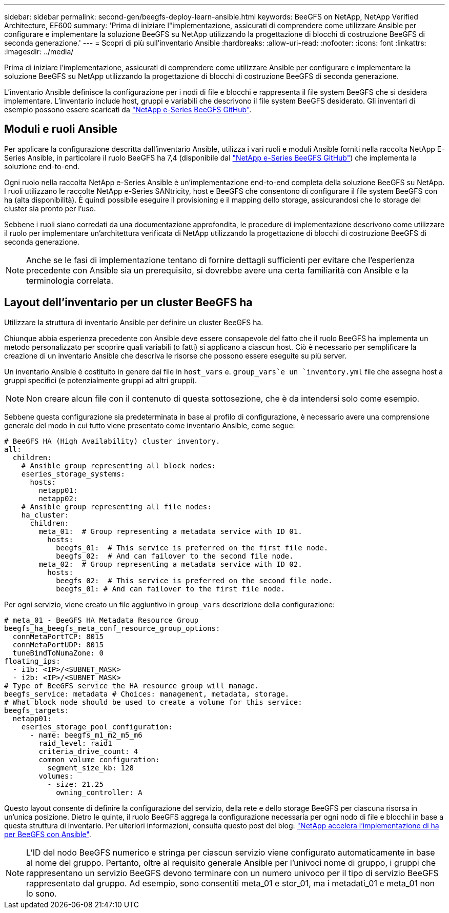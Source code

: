 ---
sidebar: sidebar 
permalink: second-gen/beegfs-deploy-learn-ansible.html 
keywords: BeeGFS on NetApp, NetApp Verified Architecture, EF600 
summary: 'Prima di iniziare l"implementazione, assicurati di comprendere come utilizzare Ansible per configurare e implementare la soluzione BeeGFS su NetApp utilizzando la progettazione di blocchi di costruzione BeeGFS di seconda generazione.' 
---
= Scopri di più sull'inventario Ansible
:hardbreaks:
:allow-uri-read: 
:nofooter: 
:icons: font
:linkattrs: 
:imagesdir: ../media/


[role="lead"]
Prima di iniziare l'implementazione, assicurati di comprendere come utilizzare Ansible per configurare e implementare la soluzione BeeGFS su NetApp utilizzando la progettazione di blocchi di costruzione BeeGFS di seconda generazione.

L'inventario Ansible definisce la configurazione per i nodi di file e blocchi e rappresenta il file system BeeGFS che si desidera implementare. L'inventario include host, gruppi e variabili che descrivono il file system BeeGFS desiderato. Gli inventari di esempio possono essere scaricati da https://github.com/netappeseries/beegfs/tree/master/getting_started/["NetApp e-Series BeeGFS GitHub"^].



== Moduli e ruoli Ansible

Per applicare la configurazione descritta dall'inventario Ansible, utilizza i vari ruoli e moduli Ansible forniti nella raccolta NetApp E-Series Ansible, in particolare il ruolo BeeGFS ha 7,4 (disponibile dal https://github.com/netappeseries/beegfs/tree/master/roles/beegfs_ha_7_4["NetApp e-Series BeeGFS GitHub"^]) che implementa la soluzione end-to-end.

Ogni ruolo nella raccolta NetApp e-Series Ansible è un'implementazione end-to-end completa della soluzione BeeGFS su NetApp. I ruoli utilizzano le raccolte NetApp e-Series SANtricity, host e BeeGFS che consentono di configurare il file system BeeGFS con ha (alta disponibilità). È quindi possibile eseguire il provisioning e il mapping dello storage, assicurandosi che lo storage del cluster sia pronto per l'uso.

Sebbene i ruoli siano corredati da una documentazione approfondita, le procedure di implementazione descrivono come utilizzare il ruolo per implementare un'architettura verificata di NetApp utilizzando la progettazione di blocchi di costruzione BeeGFS di seconda generazione.


NOTE: Anche se le fasi di implementazione tentano di fornire dettagli sufficienti per evitare che l'esperienza precedente con Ansible sia un prerequisito, si dovrebbe avere una certa familiarità con Ansible e la terminologia correlata.



== Layout dell'inventario per un cluster BeeGFS ha

Utilizzare la struttura di inventario Ansible per definire un cluster BeeGFS ha.

Chiunque abbia esperienza precedente con Ansible deve essere consapevole del fatto che il ruolo BeeGFS ha implementa un metodo personalizzato per scoprire quali variabili (o fatti) si applicano a ciascun host. Ciò è necessario per semplificare la creazione di un inventario Ansible che descriva le risorse che possono essere eseguite su più server.

Un inventario Ansible è costituito in genere dai file in `host_vars` e. `group_vars`e un `inventory.yml` file che assegna host a gruppi specifici (e potenzialmente gruppi ad altri gruppi).


NOTE: Non creare alcun file con il contenuto di questa sottosezione, che è da intendersi solo come esempio.

Sebbene questa configurazione sia predeterminata in base al profilo di configurazione, è necessario avere una comprensione generale del modo in cui tutto viene presentato come inventario Ansible, come segue:

....
# BeeGFS HA (High Availability) cluster inventory.
all:
  children:
    # Ansible group representing all block nodes:
    eseries_storage_systems:
      hosts:
        netapp01:
        netapp02:
    # Ansible group representing all file nodes:
    ha_cluster:
      children:
        meta_01:  # Group representing a metadata service with ID 01.
          hosts:
            beegfs_01:  # This service is preferred on the first file node.
            beegfs_02:  # And can failover to the second file node.
        meta_02:  # Group representing a metadata service with ID 02.
          hosts:
            beegfs_02:  # This service is preferred on the second file node.
            beegfs_01: # And can failover to the first file node.
....
Per ogni servizio, viene creato un file aggiuntivo in `group_vars` descrizione della configurazione:

....
# meta_01 - BeeGFS HA Metadata Resource Group
beegfs_ha_beegfs_meta_conf_resource_group_options:
  connMetaPortTCP: 8015
  connMetaPortUDP: 8015
  tuneBindToNumaZone: 0
floating_ips:
  - i1b: <IP>/<SUBNET_MASK>
  - i2b: <IP>/<SUBNET_MASK>
# Type of BeeGFS service the HA resource group will manage.
beegfs_service: metadata # Choices: management, metadata, storage.
# What block node should be used to create a volume for this service:
beegfs_targets:
  netapp01:
    eseries_storage_pool_configuration:
      - name: beegfs_m1_m2_m5_m6
        raid_level: raid1
        criteria_drive_count: 4
        common_volume_configuration:
          segment_size_kb: 128
        volumes:
          - size: 21.25
            owning_controller: A
....
Questo layout consente di definire la configurazione del servizio, della rete e dello storage BeeGFS per ciascuna risorsa in un'unica posizione. Dietro le quinte, il ruolo BeeGFS aggrega la configurazione necessaria per ogni nodo di file e blocchi in base a questa struttura di inventario. Per ulteriori informazioni, consulta questo post del blog: https://www.netapp.com/blog/accelerate-deployment-of-ha-for-beegfs-with-ansible/["NetApp accelera l'implementazione di ha per BeeGFS con Ansible"^].


NOTE: L'ID del nodo BeeGFS numerico e stringa per ciascun servizio viene configurato automaticamente in base al nome del gruppo. Pertanto, oltre al requisito generale Ansible per l'univoci nome di gruppo, i gruppi che rappresentano un servizio BeeGFS devono terminare con un numero univoco per il tipo di servizio BeeGFS rappresentato dal gruppo. Ad esempio, sono consentiti meta_01 e stor_01, ma i metadati_01 e meta_01 non lo sono.
